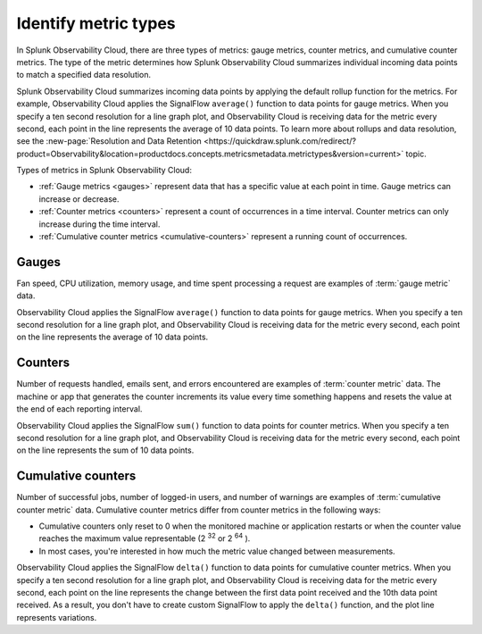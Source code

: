 .. _metric-types:

*****************************************************************
Identify metric types
*****************************************************************

.. meta::
   :description: Learn about three metric types in Splunk Observability Cloud: gauges, cumulative counters, and counters.

In Splunk Observability Cloud, there are three types of metrics: gauge metrics, counter metrics, and cumulative counter metrics. The type of the metric determines how Splunk Observability Cloud summarizes individual incoming data points to
match a specified data resolution.

Splunk Observability Cloud summarizes incoming data points by applying the default rollup function for the metrics.
For example, Observability Cloud applies the SignalFlow ``average()`` function to data points for gauge metrics.
When you specify a ten second resolution for a line graph plot, and Observability Cloud is receiving data for the metric
every second, each point in the line represents the average of 10 data points. To learn more about rollups and data resolution, see the :new-page:`Resolution and Data Retention <https://quickdraw.splunk.com/redirect/?product=Observability&location=productdocs.concepts.metricsmetadata.metrictypes&version=current>` topic.


Types of metrics in Splunk Observability Cloud:

* :ref:`Gauge metrics <gauges>` represent data that has a specific value at each point in time. Gauge metrics can increase or decrease.
* :ref:`Counter metrics <counters>` represent a count of occurrences in a time interval. Counter metrics can only increase during the time interval.
* :ref:`Cumulative counter metrics <cumulative-counters>` represent a running count of occurrences.


.. _gauges:

Gauges
============================================================================

Fan speed, CPU utilization, memory usage, and time spent processing a request are
examples of :term:`gauge metric` data.

Observability Cloud applies the SignalFlow ``average()`` function to data points for gauge metrics.
When you specify a ten second resolution for a line graph plot, and Observability Cloud is receiving data for the metric
every second, each point on the line represents the average of 10 data points.


.. _counters:

Counters
=============================================================================

Number of requests handled, emails sent, and errors encountered are examples of
:term:`counter metric` data. The machine or app that generates the counter increments its value
every time something happens and resets the value at the end of each reporting interval.

Observability Cloud applies the SignalFlow ``sum()`` function to data points for counter metrics.
When you specify a ten second resolution for a line graph plot, and Observability Cloud is receiving data
for the metric every second, each point on the line represents the sum of 10 data points.

.. _cumulative-counters:

Cumulative counters
=============================================================================

Number of successful jobs, number of logged-in users, and number of warnings are examples of
:term:`cumulative counter metric` data. Cumulative counter metrics differ from counter metrics in
the following ways:

* Cumulative counters only reset to 0 when the monitored machine or application restarts or when the counter
  value reaches the maximum value representable (2 :superscript:`32` or 2 :superscript:`64` ).
* In most cases, you're interested in how much the metric value changed between measurements.

Observability Cloud applies the SignalFlow ``delta()`` function to data points for cumulative counter metrics.
When you specify a ten second resolution for a line graph plot, and Observability Cloud is receiving data
for the metric every second, each point on the line represents the change between the first data point received and
the 10th data point received. As a result, you don't have to create custom SignalFlow to apply the ``delta()`` function,
and the plot line represents variations.